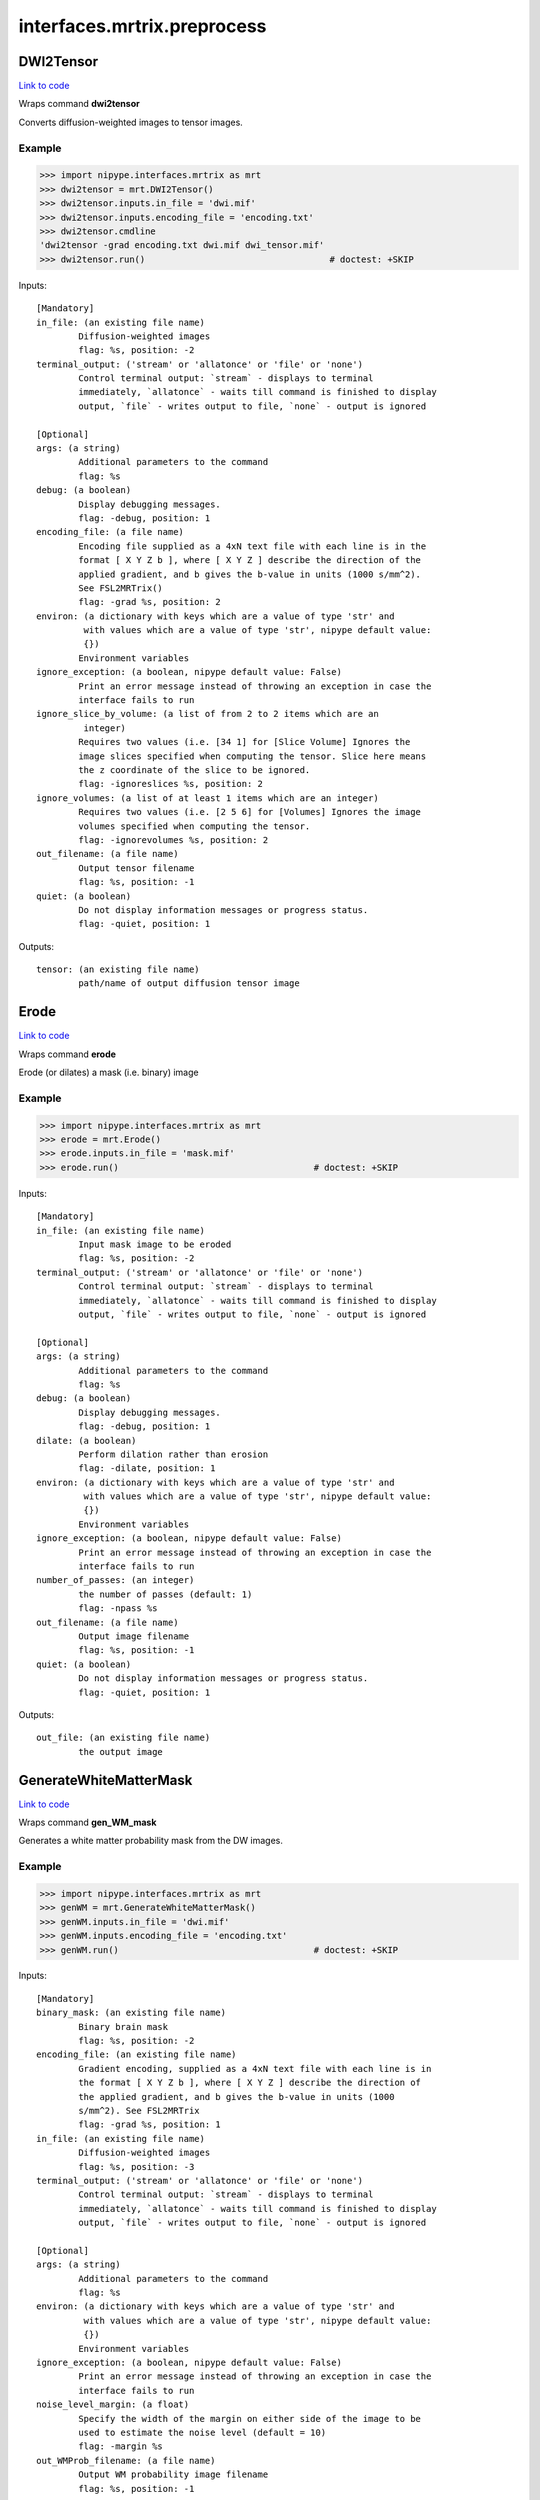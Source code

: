 .. AUTO-GENERATED FILE -- DO NOT EDIT!

interfaces.mrtrix.preprocess
============================


.. _nipype.interfaces.mrtrix.preprocess.DWI2Tensor:


.. index:: DWI2Tensor

DWI2Tensor
----------

`Link to code <http://github.com/nipy/nipype/tree/e63e055194d62d2bdc4665688261c03a42fd0025/nipype/interfaces/mrtrix/preprocess.py#L127>`__

Wraps command **dwi2tensor**

Converts diffusion-weighted images to tensor images.

Example
~~~~~~~

>>> import nipype.interfaces.mrtrix as mrt
>>> dwi2tensor = mrt.DWI2Tensor()
>>> dwi2tensor.inputs.in_file = 'dwi.mif'
>>> dwi2tensor.inputs.encoding_file = 'encoding.txt'
>>> dwi2tensor.cmdline
'dwi2tensor -grad encoding.txt dwi.mif dwi_tensor.mif'
>>> dwi2tensor.run()                                   # doctest: +SKIP

Inputs::

        [Mandatory]
        in_file: (an existing file name)
                Diffusion-weighted images
                flag: %s, position: -2
        terminal_output: ('stream' or 'allatonce' or 'file' or 'none')
                Control terminal output: `stream` - displays to terminal
                immediately, `allatonce` - waits till command is finished to display
                output, `file` - writes output to file, `none` - output is ignored

        [Optional]
        args: (a string)
                Additional parameters to the command
                flag: %s
        debug: (a boolean)
                Display debugging messages.
                flag: -debug, position: 1
        encoding_file: (a file name)
                Encoding file supplied as a 4xN text file with each line is in the
                format [ X Y Z b ], where [ X Y Z ] describe the direction of the
                applied gradient, and b gives the b-value in units (1000 s/mm^2).
                See FSL2MRTrix()
                flag: -grad %s, position: 2
        environ: (a dictionary with keys which are a value of type 'str' and
                 with values which are a value of type 'str', nipype default value:
                 {})
                Environment variables
        ignore_exception: (a boolean, nipype default value: False)
                Print an error message instead of throwing an exception in case the
                interface fails to run
        ignore_slice_by_volume: (a list of from 2 to 2 items which are an
                 integer)
                Requires two values (i.e. [34 1] for [Slice Volume] Ignores the
                image slices specified when computing the tensor. Slice here means
                the z coordinate of the slice to be ignored.
                flag: -ignoreslices %s, position: 2
        ignore_volumes: (a list of at least 1 items which are an integer)
                Requires two values (i.e. [2 5 6] for [Volumes] Ignores the image
                volumes specified when computing the tensor.
                flag: -ignorevolumes %s, position: 2
        out_filename: (a file name)
                Output tensor filename
                flag: %s, position: -1
        quiet: (a boolean)
                Do not display information messages or progress status.
                flag: -quiet, position: 1

Outputs::

        tensor: (an existing file name)
                path/name of output diffusion tensor image

.. _nipype.interfaces.mrtrix.preprocess.Erode:


.. index:: Erode

Erode
-----

`Link to code <http://github.com/nipy/nipype/tree/e63e055194d62d2bdc4665688261c03a42fd0025/nipype/interfaces/mrtrix/preprocess.py#L440>`__

Wraps command **erode**

Erode (or dilates) a mask (i.e. binary) image

Example
~~~~~~~

>>> import nipype.interfaces.mrtrix as mrt
>>> erode = mrt.Erode()
>>> erode.inputs.in_file = 'mask.mif'
>>> erode.run()                                     # doctest: +SKIP

Inputs::

        [Mandatory]
        in_file: (an existing file name)
                Input mask image to be eroded
                flag: %s, position: -2
        terminal_output: ('stream' or 'allatonce' or 'file' or 'none')
                Control terminal output: `stream` - displays to terminal
                immediately, `allatonce` - waits till command is finished to display
                output, `file` - writes output to file, `none` - output is ignored

        [Optional]
        args: (a string)
                Additional parameters to the command
                flag: %s
        debug: (a boolean)
                Display debugging messages.
                flag: -debug, position: 1
        dilate: (a boolean)
                Perform dilation rather than erosion
                flag: -dilate, position: 1
        environ: (a dictionary with keys which are a value of type 'str' and
                 with values which are a value of type 'str', nipype default value:
                 {})
                Environment variables
        ignore_exception: (a boolean, nipype default value: False)
                Print an error message instead of throwing an exception in case the
                interface fails to run
        number_of_passes: (an integer)
                the number of passes (default: 1)
                flag: -npass %s
        out_filename: (a file name)
                Output image filename
                flag: %s, position: -1
        quiet: (a boolean)
                Do not display information messages or progress status.
                flag: -quiet, position: 1

Outputs::

        out_file: (an existing file name)
                the output image

.. _nipype.interfaces.mrtrix.preprocess.GenerateWhiteMatterMask:


.. index:: GenerateWhiteMatterMask

GenerateWhiteMatterMask
-----------------------

`Link to code <http://github.com/nipy/nipype/tree/e63e055194d62d2bdc4665688261c03a42fd0025/nipype/interfaces/mrtrix/preprocess.py#L396>`__

Wraps command **gen_WM_mask**

Generates a white matter probability mask from the DW images.

Example
~~~~~~~

>>> import nipype.interfaces.mrtrix as mrt
>>> genWM = mrt.GenerateWhiteMatterMask()
>>> genWM.inputs.in_file = 'dwi.mif'
>>> genWM.inputs.encoding_file = 'encoding.txt'
>>> genWM.run()                                     # doctest: +SKIP

Inputs::

        [Mandatory]
        binary_mask: (an existing file name)
                Binary brain mask
                flag: %s, position: -2
        encoding_file: (an existing file name)
                Gradient encoding, supplied as a 4xN text file with each line is in
                the format [ X Y Z b ], where [ X Y Z ] describe the direction of
                the applied gradient, and b gives the b-value in units (1000
                s/mm^2). See FSL2MRTrix
                flag: -grad %s, position: 1
        in_file: (an existing file name)
                Diffusion-weighted images
                flag: %s, position: -3
        terminal_output: ('stream' or 'allatonce' or 'file' or 'none')
                Control terminal output: `stream` - displays to terminal
                immediately, `allatonce` - waits till command is finished to display
                output, `file` - writes output to file, `none` - output is ignored

        [Optional]
        args: (a string)
                Additional parameters to the command
                flag: %s
        environ: (a dictionary with keys which are a value of type 'str' and
                 with values which are a value of type 'str', nipype default value:
                 {})
                Environment variables
        ignore_exception: (a boolean, nipype default value: False)
                Print an error message instead of throwing an exception in case the
                interface fails to run
        noise_level_margin: (a float)
                Specify the width of the margin on either side of the image to be
                used to estimate the noise level (default = 10)
                flag: -margin %s
        out_WMProb_filename: (a file name)
                Output WM probability image filename
                flag: %s, position: -1

Outputs::

        WMprobabilitymap: (an existing file name)
                WMprobabilitymap

.. _nipype.interfaces.mrtrix.preprocess.MRConvert:


.. index:: MRConvert

MRConvert
---------

`Link to code <http://github.com/nipy/nipype/tree/e63e055194d62d2bdc4665688261c03a42fd0025/nipype/interfaces/mrtrix/preprocess.py#L43>`__

Wraps command **mrconvert**

Perform conversion between different file types and optionally extract a subset of the input image.

If used correctly, this program can be a very useful workhorse.
In addition to converting images between different formats, it can
be used to extract specific studies from a data set, extract a specific
region of interest, flip the images, or to scale the intensity of the images.

Example
~~~~~~~

>>> import nipype.interfaces.mrtrix as mrt
>>> mrconvert = mrt.MRConvert()
>>> mrconvert.inputs.in_file = 'dwi_FA.mif'
>>> mrconvert.inputs.out_filename = 'dwi_FA.nii'
>>> mrconvert.run()                                 # doctest: +SKIP

Inputs::

        [Mandatory]
        in_file: (an existing file name)
                voxel-order data filename
                flag: %s, position: -2
        terminal_output: ('stream' or 'allatonce' or 'file' or 'none')
                Control terminal output: `stream` - displays to terminal
                immediately, `allatonce` - waits till command is finished to display
                output, `file` - writes output to file, `none` - output is ignored

        [Optional]
        args: (a string)
                Additional parameters to the command
                flag: %s
        environ: (a dictionary with keys which are a value of type 'str' and
                 with values which are a value of type 'str', nipype default value:
                 {})
                Environment variables
        extension: ('mif' or 'nii' or 'float' or 'char' or 'short' or 'int'
                 or 'long' or 'double', nipype default value: mif)
                "i.e. Bfloat". Can be "char", "short", "int", "long", "float" or
                "double"
        extract_at_axis: (1 or 2 or 3)
                "Extract data only at the coordinates specified. This option
                specifies the Axis. Must be used in conjunction with
                extract_at_coordinate.
                flag: -coord %s, position: 1
        extract_at_coordinate: (a list of from 1 to 3 items which are a
                 float)
                "Extract data only at the coordinates specified. This option
                specifies the coordinates. Must be used in conjunction with
                extract_at_axis. Three comma-separated numbers giving the size of
                each voxel in mm.
                flag: %s, position: 2
        ignore_exception: (a boolean, nipype default value: False)
                Print an error message instead of throwing an exception in case the
                interface fails to run
        layout: ('nii' or 'float' or 'char' or 'short' or 'int' or 'long' or
                 'double')
                specify the layout of the data in memory. The actual layout produced
                will depend on whether the output image format can support it.
                flag: -output %s, position: 2
        offset_bias: (a float)
                Apply offset to the intensity values.
                flag: -scale %d, position: 3
        out_filename: (a file name)
                Output filename
                flag: %s, position: -1
        output_datatype: ('nii' or 'float' or 'char' or 'short' or 'int' or
                 'long' or 'double')
                "i.e. Bfloat". Can be "char", "short", "int", "long", "float" or
                "double"
                flag: -output %s, position: 2
        prs: (a boolean)
                Assume that the DW gradients are specified in the PRS frame (Siemens
                DICOM only).
                flag: -prs, position: 3
        replace_NaN_with_zero: (a boolean)
                Replace all NaN values with zero.
                flag: -zero, position: 3
        resample: (a float)
                Apply scaling to the intensity values.
                flag: -scale %d, position: 3
        voxel_dims: (a list of from 3 to 3 items which are a float)
                Three comma-separated numbers giving the size of each voxel in mm.
                flag: -vox %s, position: 3

Outputs::

        converted: (an existing file name)
                path/name of 4D volume in voxel order

.. _nipype.interfaces.mrtrix.preprocess.MRMultiply:


.. index:: MRMultiply

MRMultiply
----------

`Link to code <http://github.com/nipy/nipype/tree/e63e055194d62d2bdc4665688261c03a42fd0025/nipype/interfaces/mrtrix/preprocess.py#L293>`__

Wraps command **mrmult**

Multiplies two images.

Example
~~~~~~~

>>> import nipype.interfaces.mrtrix as mrt
>>> MRmult = mrt.MRMultiply()
>>> MRmult.inputs.in_files = ['dwi.mif', 'dwi_WMProb.mif']
>>> MRmult.run()                                             # doctest: +SKIP

Inputs::

        [Mandatory]
        in_files: (an existing file name)
                Input images to be multiplied
                flag: %s, position: -2
        terminal_output: ('stream' or 'allatonce' or 'file' or 'none')
                Control terminal output: `stream` - displays to terminal
                immediately, `allatonce` - waits till command is finished to display
                output, `file` - writes output to file, `none` - output is ignored

        [Optional]
        args: (a string)
                Additional parameters to the command
                flag: %s
        debug: (a boolean)
                Display debugging messages.
                flag: -debug, position: 1
        environ: (a dictionary with keys which are a value of type 'str' and
                 with values which are a value of type 'str', nipype default value:
                 {})
                Environment variables
        ignore_exception: (a boolean, nipype default value: False)
                Print an error message instead of throwing an exception in case the
                interface fails to run
        out_filename: (a file name)
                Output image filename
                flag: %s, position: -1
        quiet: (a boolean)
                Do not display information messages or progress status.
                flag: -quiet, position: 1

Outputs::

        out_file: (an existing file name)
                the output image of the multiplication

.. _nipype.interfaces.mrtrix.preprocess.MRTransform:


.. index:: MRTransform

MRTransform
-----------

`Link to code <http://github.com/nipy/nipype/tree/e63e055194d62d2bdc4665688261c03a42fd0025/nipype/interfaces/mrtrix/preprocess.py#L593>`__

Wraps command **mrtransform**

Apply spatial transformations or reslice images

Example
~~~~~~~

>>> MRxform = MRTransform()
>>> MRxform.inputs.in_files = 'anat_coreg.mif'
>>> MRxform.run()                                   # doctest: +SKIP

Inputs::

        [Mandatory]
        in_files: (an existing file name)
                Input images to be transformed
                flag: %s, position: -2
        terminal_output: ('stream' or 'allatonce' or 'file' or 'none')
                Control terminal output: `stream` - displays to terminal
                immediately, `allatonce` - waits till command is finished to display
                output, `file` - writes output to file, `none` - output is ignored

        [Optional]
        args: (a string)
                Additional parameters to the command
                flag: %s
        debug: (a boolean)
                Display debugging messages.
                flag: -debug, position: 1
        environ: (a dictionary with keys which are a value of type 'str' and
                 with values which are a value of type 'str', nipype default value:
                 {})
                Environment variables
        flip_x: (a boolean)
                assume the transform is supplied assuming a coordinate system with
                the x-axis reversed relative to the MRtrix convention (i.e. x
                increases from right to left). This is required to handle transform
                matrices produced by FSL's FLIRT command. This is only used in
                conjunction with the -reference option.
                flag: -flipx, position: 1
        ignore_exception: (a boolean, nipype default value: False)
                Print an error message instead of throwing an exception in case the
                interface fails to run
        invert: (a boolean)
                Invert the specified transform before using it
                flag: -inverse, position: 1
        out_filename: (a file name)
                Output image
                flag: %s, position: -1
        quiet: (a boolean)
                Do not display information messages or progress status.
                flag: -quiet, position: 1
        reference_image: (an existing file name)
                in case the transform supplied maps from the input image onto a
                reference image, use this option to specify the reference. Note that
                this implicitly sets the -replace option.
                flag: -reference %s, position: 1
        replace_transform: (a boolean)
                replace the current transform by that specified, rather than
                applying it to the current transform
                flag: -replace, position: 1
        template_image: (an existing file name)
                Reslice the input image to match the specified template image.
                flag: -template %s, position: 1
        transformation_file: (an existing file name)
                The transform to apply, in the form of a 4x4 ascii file.
                flag: -transform %s, position: 1

Outputs::

        out_file: (an existing file name)
                the output image of the transformation

.. _nipype.interfaces.mrtrix.preprocess.MRTrixViewer:


.. index:: MRTrixViewer

MRTrixViewer
------------

`Link to code <http://github.com/nipy/nipype/tree/e63e055194d62d2bdc4665688261c03a42fd0025/nipype/interfaces/mrtrix/preprocess.py#L338>`__

Wraps command **mrview**

Loads the input images in the MRTrix Viewer.

Example
~~~~~~~

>>> import nipype.interfaces.mrtrix as mrt
>>> MRview = mrt.MRTrixViewer()
>>> MRview.inputs.in_files = 'dwi.mif'
>>> MRview.run()                                    # doctest: +SKIP

Inputs::

        [Mandatory]
        in_files: (an existing file name)
                Input images to be viewed
                flag: %s, position: -2
        terminal_output: ('stream' or 'allatonce' or 'file' or 'none')
                Control terminal output: `stream` - displays to terminal
                immediately, `allatonce` - waits till command is finished to display
                output, `file` - writes output to file, `none` - output is ignored

        [Optional]
        args: (a string)
                Additional parameters to the command
                flag: %s
        debug: (a boolean)
                Display debugging messages.
                flag: -debug, position: 1
        environ: (a dictionary with keys which are a value of type 'str' and
                 with values which are a value of type 'str', nipype default value:
                 {})
                Environment variables
        ignore_exception: (a boolean, nipype default value: False)
                Print an error message instead of throwing an exception in case the
                interface fails to run
        quiet: (a boolean)
                Do not display information messages or progress status.
                flag: -quiet, position: 1

Outputs::

        None

.. _nipype.interfaces.mrtrix.preprocess.MedianFilter3D:


.. index:: MedianFilter3D

MedianFilter3D
--------------

`Link to code <http://github.com/nipy/nipype/tree/e63e055194d62d2bdc4665688261c03a42fd0025/nipype/interfaces/mrtrix/preprocess.py#L538>`__

Wraps command **median3D**

Smooth images using a 3x3x3 median filter.

Example
~~~~~~~

>>> import nipype.interfaces.mrtrix as mrt
>>> median3d = mrt.MedianFilter3D()
>>> median3d.inputs.in_file = 'mask.mif'
>>> median3d.run()                                  # doctest: +SKIP

Inputs::

        [Mandatory]
        in_file: (an existing file name)
                Input images to be smoothed
                flag: %s, position: -2
        terminal_output: ('stream' or 'allatonce' or 'file' or 'none')
                Control terminal output: `stream` - displays to terminal
                immediately, `allatonce` - waits till command is finished to display
                output, `file` - writes output to file, `none` - output is ignored

        [Optional]
        args: (a string)
                Additional parameters to the command
                flag: %s
        debug: (a boolean)
                Display debugging messages.
                flag: -debug, position: 1
        environ: (a dictionary with keys which are a value of type 'str' and
                 with values which are a value of type 'str', nipype default value:
                 {})
                Environment variables
        ignore_exception: (a boolean, nipype default value: False)
                Print an error message instead of throwing an exception in case the
                interface fails to run
        out_filename: (a file name)
                Output image filename
                flag: %s, position: -1
        quiet: (a boolean)
                Do not display information messages or progress status.
                flag: -quiet, position: 1

Outputs::

        out_file: (an existing file name)
                the output image

.. _nipype.interfaces.mrtrix.preprocess.Tensor2ApparentDiffusion:


.. index:: Tensor2ApparentDiffusion

Tensor2ApparentDiffusion
------------------------

`Link to code <http://github.com/nipy/nipype/tree/e63e055194d62d2bdc4665688261c03a42fd0025/nipype/interfaces/mrtrix/preprocess.py#L247>`__

Wraps command **tensor2ADC**

Generates a map of the apparent diffusion coefficient (ADC) in each voxel

Example
~~~~~~~

>>> import nipype.interfaces.mrtrix as mrt
>>> tensor2ADC = mrt.Tensor2ApparentDiffusion()
>>> tensor2ADC.inputs.in_file = 'dwi_tensor.mif'
>>> tensor2ADC.run()                                # doctest: +SKIP

Inputs::

        [Mandatory]
        in_file: (an existing file name)
                Diffusion tensor image
                flag: %s, position: -2
        terminal_output: ('stream' or 'allatonce' or 'file' or 'none')
                Control terminal output: `stream` - displays to terminal
                immediately, `allatonce` - waits till command is finished to display
                output, `file` - writes output to file, `none` - output is ignored

        [Optional]
        args: (a string)
                Additional parameters to the command
                flag: %s
        debug: (a boolean)
                Display debugging messages.
                flag: -debug, position: 1
        environ: (a dictionary with keys which are a value of type 'str' and
                 with values which are a value of type 'str', nipype default value:
                 {})
                Environment variables
        ignore_exception: (a boolean, nipype default value: False)
                Print an error message instead of throwing an exception in case the
                interface fails to run
        out_filename: (a file name)
                Output Fractional Anisotropy filename
                flag: %s, position: -1
        quiet: (a boolean)
                Do not display information messages or progress status.
                flag: -quiet, position: 1

Outputs::

        ADC: (an existing file name)
                the output image of the major eigenvectors of the diffusion tensor
                image.

.. _nipype.interfaces.mrtrix.preprocess.Tensor2FractionalAnisotropy:


.. index:: Tensor2FractionalAnisotropy

Tensor2FractionalAnisotropy
---------------------------

`Link to code <http://github.com/nipy/nipype/tree/e63e055194d62d2bdc4665688261c03a42fd0025/nipype/interfaces/mrtrix/preprocess.py#L202>`__

Wraps command **tensor2FA**

Generates a map of the fractional anisotropy in each voxel.

Example
~~~~~~~

>>> import nipype.interfaces.mrtrix as mrt
>>> tensor2FA = mrt.Tensor2FractionalAnisotropy()
>>> tensor2FA.inputs.in_file = 'dwi_tensor.mif'
>>> tensor2FA.run()                                 # doctest: +SKIP

Inputs::

        [Mandatory]
        in_file: (an existing file name)
                Diffusion tensor image
                flag: %s, position: -2
        terminal_output: ('stream' or 'allatonce' or 'file' or 'none')
                Control terminal output: `stream` - displays to terminal
                immediately, `allatonce` - waits till command is finished to display
                output, `file` - writes output to file, `none` - output is ignored

        [Optional]
        args: (a string)
                Additional parameters to the command
                flag: %s
        debug: (a boolean)
                Display debugging messages.
                flag: -debug, position: 1
        environ: (a dictionary with keys which are a value of type 'str' and
                 with values which are a value of type 'str', nipype default value:
                 {})
                Environment variables
        ignore_exception: (a boolean, nipype default value: False)
                Print an error message instead of throwing an exception in case the
                interface fails to run
        out_filename: (a file name)
                Output Fractional Anisotropy filename
                flag: %s, position: -1
        quiet: (a boolean)
                Do not display information messages or progress status.
                flag: -quiet, position: 1

Outputs::

        FA: (an existing file name)
                the output image of the major eigenvectors of the diffusion tensor
                image.

.. _nipype.interfaces.mrtrix.preprocess.Tensor2Vector:


.. index:: Tensor2Vector

Tensor2Vector
-------------

`Link to code <http://github.com/nipy/nipype/tree/e63e055194d62d2bdc4665688261c03a42fd0025/nipype/interfaces/mrtrix/preprocess.py#L157>`__

Wraps command **tensor2vector**

Generates a map of the major eigenvectors of the tensors in each voxel.

Example
~~~~~~~

>>> import nipype.interfaces.mrtrix as mrt
>>> tensor2vector = mrt.Tensor2Vector()
>>> tensor2vector.inputs.in_file = 'dwi_tensor.mif'
>>> tensor2vector.run()                             # doctest: +SKIP

Inputs::

        [Mandatory]
        in_file: (an existing file name)
                Diffusion tensor image
                flag: %s, position: -2
        terminal_output: ('stream' or 'allatonce' or 'file' or 'none')
                Control terminal output: `stream` - displays to terminal
                immediately, `allatonce` - waits till command is finished to display
                output, `file` - writes output to file, `none` - output is ignored

        [Optional]
        args: (a string)
                Additional parameters to the command
                flag: %s
        debug: (a boolean)
                Display debugging messages.
                flag: -debug, position: 1
        environ: (a dictionary with keys which are a value of type 'str' and
                 with values which are a value of type 'str', nipype default value:
                 {})
                Environment variables
        ignore_exception: (a boolean, nipype default value: False)
                Print an error message instead of throwing an exception in case the
                interface fails to run
        out_filename: (a file name)
                Output vector filename
                flag: %s, position: -1
        quiet: (a boolean)
                Do not display information messages or progress status.
                flag: -quiet, position: 1

Outputs::

        vector: (an existing file name)
                the output image of the major eigenvectors of the diffusion tensor
                image.

.. _nipype.interfaces.mrtrix.preprocess.Threshold:


.. index:: Threshold

Threshold
---------

`Link to code <http://github.com/nipy/nipype/tree/e63e055194d62d2bdc4665688261c03a42fd0025/nipype/interfaces/mrtrix/preprocess.py#L488>`__

Wraps command **threshold**

Create bitwise image by thresholding image intensity.

By default, the threshold level is determined using a histogram analysis
to cut out the background. Otherwise, the threshold intensity can be
specified using command line options.
Note that only the first study is used for thresholding.

Example
~~~~~~~

>>> import nipype.interfaces.mrtrix as mrt
>>> thresh = mrt.Threshold()
>>> thresh.inputs.in_file = 'wm_mask.mif'
>>> thresh.run()                                             # doctest: +SKIP

Inputs::

        [Mandatory]
        in_file: (an existing file name)
                The input image to be thresholded
                flag: %s, position: -2
        terminal_output: ('stream' or 'allatonce' or 'file' or 'none')
                Control terminal output: `stream` - displays to terminal
                immediately, `allatonce` - waits till command is finished to display
                output, `file` - writes output to file, `none` - output is ignored

        [Optional]
        absolute_threshold_value: (a float)
                Specify threshold value as absolute intensity.
                flag: -abs %s
        args: (a string)
                Additional parameters to the command
                flag: %s
        debug: (a boolean)
                Display debugging messages.
                flag: -debug, position: 1
        environ: (a dictionary with keys which are a value of type 'str' and
                 with values which are a value of type 'str', nipype default value:
                 {})
                Environment variables
        ignore_exception: (a boolean, nipype default value: False)
                Print an error message instead of throwing an exception in case the
                interface fails to run
        invert: (a boolean)
                Invert output binary mask
                flag: -invert, position: 1
        out_filename: (a file name)
                The output binary image mask.
                flag: %s, position: -1
        percentage_threshold_value: (a float)
                Specify threshold value as a percentage of the peak intensity in the
                input image.
                flag: -percent %s
        quiet: (a boolean)
                Do not display information messages or progress status.
                flag: -quiet, position: 1
        replace_zeros_with_NaN: (a boolean)
                Replace all zero values with NaN
                flag: -nan, position: 1

Outputs::

        out_file: (an existing file name)
                The output binary image mask.
